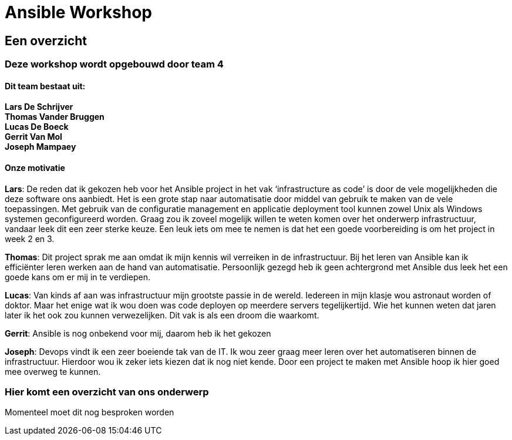 = Ansible Workshop


== Een overzicht

=== Deze workshop wordt opgebouwd door team 4
==== Dit team bestaat uit:

*Lars De Schrijver* +
*Thomas Vander Bruggen* +
*Lucas De Boeck* +
*Gerrit Van Mol* +
*Joseph Mampaey* +

==== Onze motivatie

*Lars*: De reden dat ik gekozen heb voor het Ansible project in het vak ‘infrastructure as code’ is door de vele mogelijkheden die deze software ons aanbiedt. Het is een grote stap naar automatisatie door middel van gebruik te maken van de vele toepassingen. Met gebruik van de configuratie management en applicatie deployment tool kunnen zowel Unix als Windows systemen geconfigureerd worden. Graag zou ik zoveel mogelijk willen te weten komen over het onderwerp infrastructuur, vandaar leek dit een zeer sterke keuze. Een leuk iets om mee te nemen is dat het een goede voorbereiding is om het project in week 2 en 3.

*Thomas*: Dit project sprak me aan omdat ik mijn kennis wil verreiken in de infrastructuur. Bij het leren van Ansible kan ik efficiënter leren werken aan de hand van automatisatie. Persoonlijk gezegd heb ik geen achtergrond met Ansible dus leek het een goede kans om er mij in te verdiepen. 

*Lucas*: Van kinds af aan was infrastructuur mijn grootste passie in de wereld. Iedereen in mijn klasje wou astronaut worden of doktor. Maar het enige wat ik wou doen was code deployen op meerdere servers tegelijkertijd. Wie het kunnen weten dat jaren later ik het ook zou kunnen verwezelijken. Dit vak is als een droom die waarkomt.

*Gerrit*: Ansible is nog onbekend voor mij, daarom heb ik het gekozen

*Joseph*: Devops vindt ik een zeer boeiende tak van de IT. Ik wou zeer graag meer leren over het automatiseren binnen de infrastructuur.
Hierdoor wou ik zeker iets kiezen dat ik nog niet kende. Door een project te maken met Ansible hoop ik hier goed mee overweg te kunnen.

=== Hier komt een overzicht van ons onderwerp

Momenteel moet dit nog besproken worden